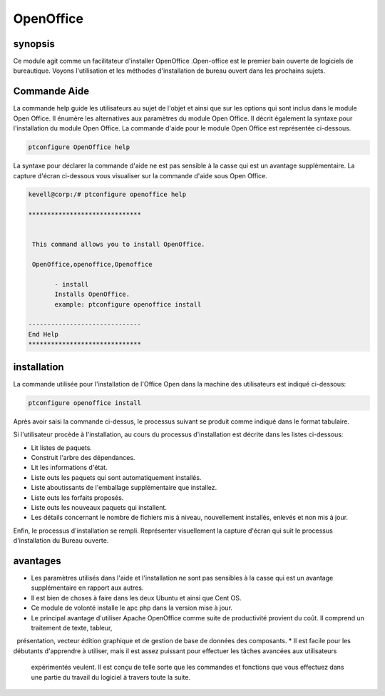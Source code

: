 ============
OpenOffice
============

synopsis
------------

Ce module agit comme un facilitateur d'installer OpenOffice .Open-office est le premier bain ouverte de logiciels de bureautique. Voyons l'utilisation et les méthodes d'installation de bureau ouvert dans les prochains sujets.

Commande Aide
----------------------

La commande help guide les utilisateurs au sujet de l'objet et ainsi que sur les options qui sont inclus dans le module Open Office. Il énumère les alternatives aux paramètres du module Open Office. Il décrit également la syntaxe pour l'installation du module Open Office. La commande d'aide pour le module Open Office est représentée ci-dessous.

.. code-block:: bash

		ptconfigure OpenOffice help


La syntaxe pour déclarer la commande d'aide ne est pas sensible à la casse qui est un avantage supplémentaire. La capture d'écran ci-dessous vous visualiser sur la commande d'aide sous Open Office.

.. code-block:: bash

 kevell@corp:/# ptconfigure openoffice help

 ******************************


  This command allows you to install OpenOffice.

  OpenOffice,openoffice,Openoffice

        - install
        Installs OpenOffice.
        example: ptconfigure openoffice install

 ------------------------------
 End Help
 ******************************


installation
--------------

La commande utilisée pour l'installation de l'Office Open dans la machine des utilisateurs est indiqué ci-dessous:

.. code-block:: bash

		ptconfigure openoffice install


Après avoir saisi la commande ci-dessus, le processus suivant se produit comme indiqué dans le format tabulaire.

.. cssclass:: table-bordered

 +----------------------+-------------------------------------------+------------+-------------------------------------------------+
 | paramaters           | Alternative Paramètre                     | options    | commentaires                                    |
 +======================+===========================================+============+=================================================+
 |Install Open Office?  | Au lieu de openoffice, nous pouvons       | Y(Yes)     | Si l'utilisateur souhaite procéder le processus |
 |(Y/N)                 | utiliser OpenOffice, Openoffice aussi.    |            | d'installation qu'ils peuvent entrée comme Y.   |
 +----------------------+-------------------------------------------+------------+-------------------------------------------------+
 |Install Open Office?  | Au lieu de openoffice, nous pouvons       | N(No)      | Si l'utilisateur souhaite quitter le processus  |
 |(Y/N)                 | utiliser OpenOffice, Openoffice aussi.    |            | d'installation qu'ils peuvent entrée comme N.|  |
 +----------------------+-------------------------------------------+------------+-------------------------------------------------+


Si l'utilisateur procède à l'installation, au cours du processus d'installation est décrite dans les listes ci-dessous:

* Lit listes de paquets.
* Construit l'arbre des dépendances.
* Lit les informations d'état.
* Liste outs les paquets qui sont automatiquement installés.
* Liste aboutissants de l'emballage supplémentaire que installez.
* Liste outs les forfaits proposés.
* Liste outs les nouveaux paquets qui installent.
* Les détails concernant le nombre de fichiers mis à niveau, nouvellement installés, enlevés et non mis à jour.



Enfin, le processus d'installation se rempli. Représenter visuellement la capture d'écran qui suit le processus d'installation du Bureau ouverte.

.. code-block:: bash


avantages
----------

* Les paramètres utilisés dans l'aide et l'installation ne sont pas sensibles à la casse qui est un avantage supplémentaire en rapport aux 
  autres.
* Il est bien de choses à faire dans les deux Ubuntu et ainsi que Cent OS.
* Ce module de volonté installe le apc php dans la version mise à jour.
* Le principal avantage d'utiliser Apache OpenOffice comme suite de productivité provient du coût. Il comprend un traitement de texte, tableur,
  présentation, vecteur édition graphique et de gestion de base de données des composants.
* Il est facile pour les débutants d'apprendre à utiliser, mais il est assez puissant pour effectuer les tâches avancées aux utilisateurs 
  expérimentés veulent. Il est conçu de telle sorte que les commandes et fonctions que vous effectuez dans une partie du travail du logiciel à 
  travers toute la suite.
